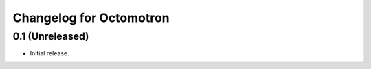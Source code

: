 ========================
Changelog for Octomotron
========================

0.1 (Unreleased)
----------------

- Initial release.

